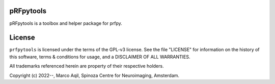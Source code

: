 pRFpytools
========
pRFpytools is a toolbox and helper package for prfpy.

License
=======
``prfpytools`` is licensed under the terms of the GPL-v3 license. See the file
"LICENSE" for information on the history of this software, terms & conditions
for usage, and a DISCLAIMER OF ALL WARRANTIES.

All trademarks referenced herein are property of their respective holders.

Copyright (c) 2022--, Marco Aqil, 
Spinoza Centre for Neuroimaging, Amsterdam.
